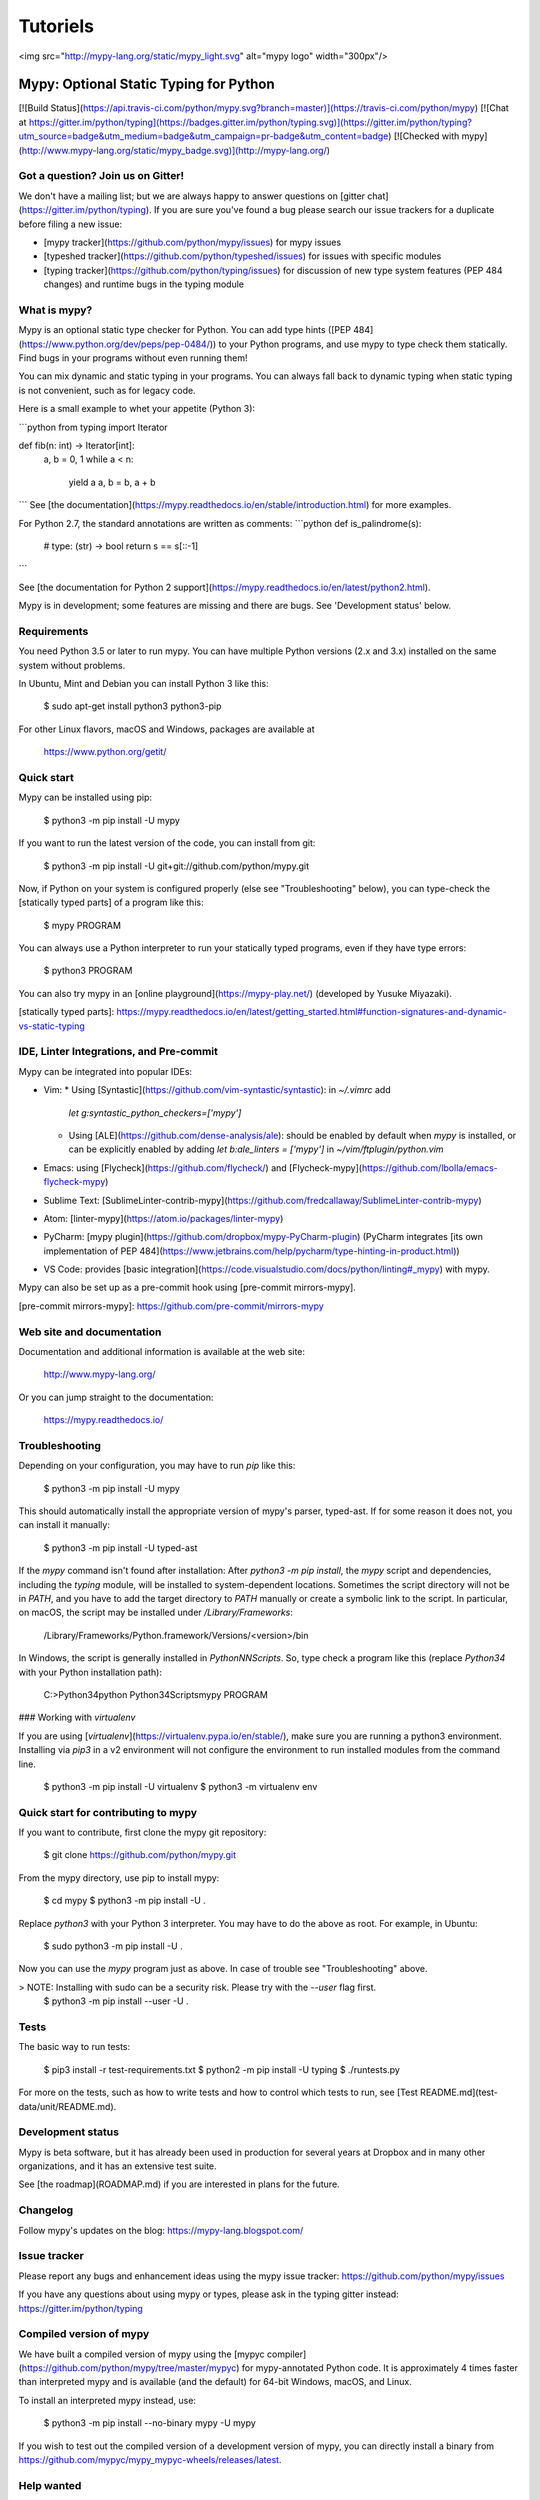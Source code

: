 **********
Tutoriels
**********
<img src="http://mypy-lang.org/static/mypy_light.svg" alt="mypy logo" width="300px"/>

Mypy: Optional Static Typing for Python
=======================================

[![Build Status](https://api.travis-ci.com/python/mypy.svg?branch=master)](https://travis-ci.com/python/mypy)
[![Chat at https://gitter.im/python/typing](https://badges.gitter.im/python/typing.svg)](https://gitter.im/python/typing?utm_source=badge&utm_medium=badge&utm_campaign=pr-badge&utm_content=badge)
[![Checked with mypy](http://www.mypy-lang.org/static/mypy_badge.svg)](http://mypy-lang.org/)


Got a question? Join us on Gitter!
----------------------------------

We don't have a mailing list; but we are always happy to answer
questions on [gitter chat](https://gitter.im/python/typing).  If you are
sure you've found a bug please search our issue trackers for a
duplicate before filing a new issue:

- [mypy tracker](https://github.com/python/mypy/issues)
  for mypy issues
- [typeshed tracker](https://github.com/python/typeshed/issues)
  for issues with specific modules
- [typing tracker](https://github.com/python/typing/issues)
  for discussion of new type system features (PEP 484 changes) and
  runtime bugs in the typing module

What is mypy?
-------------

Mypy is an optional static type checker for Python.  You can add type
hints ([PEP 484](https://www.python.org/dev/peps/pep-0484/)) to your
Python programs, and use mypy to type check them statically.
Find bugs in your programs without even running them!

You can mix dynamic and static typing in your programs. You can always
fall back to dynamic typing when static typing is not convenient, such
as for legacy code.

Here is a small example to whet your appetite (Python 3):

```python
from typing import Iterator

def fib(n: int) -> Iterator[int]:
    a, b = 0, 1
    while a < n:
        yield a
        a, b = b, a + b
```
See [the documentation](https://mypy.readthedocs.io/en/stable/introduction.html) for more examples.

For Python 2.7, the standard annotations are written as comments:
```python
def is_palindrome(s):
    # type: (str) -> bool
    return s == s[::-1]
```

See [the documentation for Python 2 support](https://mypy.readthedocs.io/en/latest/python2.html).

Mypy is in development; some features are missing and there are bugs.
See 'Development status' below.

Requirements
------------

You need Python 3.5 or later to run mypy.  You can have multiple Python
versions (2.x and 3.x) installed on the same system without problems.

In Ubuntu, Mint and Debian you can install Python 3 like this:

    $ sudo apt-get install python3 python3-pip

For other Linux flavors, macOS and Windows, packages are available at

  https://www.python.org/getit/


Quick start
-----------

Mypy can be installed using pip:

    $ python3 -m pip install -U mypy

If you want to run the latest version of the code, you can install from git:

    $ python3 -m pip install -U git+git://github.com/python/mypy.git


Now, if Python on your system is configured properly (else see
"Troubleshooting" below), you can type-check the [statically typed parts] of a
program like this:

    $ mypy PROGRAM

You can always use a Python interpreter to run your statically typed
programs, even if they have type errors:

    $ python3 PROGRAM

You can also try mypy in an [online playground](https://mypy-play.net/) (developed by
Yusuke Miyazaki).

[statically typed parts]: https://mypy.readthedocs.io/en/latest/getting_started.html#function-signatures-and-dynamic-vs-static-typing


IDE, Linter Integrations, and Pre-commit
----------------------------------------

Mypy can be integrated into popular IDEs:

* Vim:
  * Using [Syntastic](https://github.com/vim-syntastic/syntastic): in `~/.vimrc` add
    `let g:syntastic_python_checkers=['mypy']`
  * Using [ALE](https://github.com/dense-analysis/ale): should be enabled by default when `mypy` is installed,
    or can be explicitly enabled by adding `let b:ale_linters = ['mypy']` in `~/vim/ftplugin/python.vim`
* Emacs: using [Flycheck](https://github.com/flycheck/) and [Flycheck-mypy](https://github.com/lbolla/emacs-flycheck-mypy)
* Sublime Text: [SublimeLinter-contrib-mypy](https://github.com/fredcallaway/SublimeLinter-contrib-mypy)
* Atom: [linter-mypy](https://atom.io/packages/linter-mypy)
* PyCharm: [mypy plugin](https://github.com/dropbox/mypy-PyCharm-plugin) (PyCharm integrates
  [its own implementation of PEP 484](https://www.jetbrains.com/help/pycharm/type-hinting-in-product.html))
* VS Code: provides [basic integration](https://code.visualstudio.com/docs/python/linting#_mypy) with mypy.

Mypy can also be set up as a pre-commit hook using [pre-commit mirrors-mypy].

[pre-commit mirrors-mypy]: https://github.com/pre-commit/mirrors-mypy

Web site and documentation
--------------------------

Documentation and additional information is available at the web site:

  http://www.mypy-lang.org/

Or you can jump straight to the documentation:

  https://mypy.readthedocs.io/


Troubleshooting
---------------

Depending on your configuration, you may have to run `pip` like
this:

    $ python3 -m pip install -U mypy

This should automatically install the appropriate version of
mypy's parser, typed-ast.  If for some reason it does not, you
can install it manually:

    $ python3 -m pip install -U typed-ast

If the `mypy` command isn't found after installation: After
`python3 -m pip install`, the `mypy` script and
dependencies, including the `typing` module, will be installed to
system-dependent locations.  Sometimes the script directory will not
be in `PATH`, and you have to add the target directory to `PATH`
manually or create a symbolic link to the script.  In particular, on
macOS, the script may be installed under `/Library/Frameworks`:

    /Library/Frameworks/Python.framework/Versions/<version>/bin

In Windows, the script is generally installed in
`\PythonNN\Scripts`. So, type check a program like this (replace
`\Python34` with your Python installation path):

    C:\>\Python34\python \Python34\Scripts\mypy PROGRAM

### Working with `virtualenv`

If you are using [`virtualenv`](https://virtualenv.pypa.io/en/stable/),
make sure you are running a python3 environment. Installing via `pip3`
in a v2 environment will not configure the environment to run installed
modules from the command line.

    $ python3 -m pip install -U virtualenv
    $ python3 -m virtualenv env


Quick start for contributing to mypy
------------------------------------

If you want to contribute, first clone the mypy git repository:

    $ git clone https://github.com/python/mypy.git

From the mypy directory, use pip to install mypy:

    $ cd mypy
    $ python3 -m pip install -U .

Replace `python3` with your Python 3 interpreter.  You may have to do
the above as root. For example, in Ubuntu:

    $ sudo python3 -m pip install -U .

Now you can use the `mypy` program just as above.  In case of trouble
see "Troubleshooting" above.

> NOTE: Installing with sudo can be a security risk. Please try with the `--user` flag first.
    $ python3 -m pip install --user -U .


Tests
-----

The basic way to run tests:

    $ pip3 install -r test-requirements.txt
    $ python2 -m pip install -U typing
    $ ./runtests.py

For more on the tests, such as how to write tests and how to control
which tests to run, see [Test README.md](test-data/unit/README.md).


Development status
------------------

Mypy is beta software, but it has already been used in production
for several years at Dropbox and in many other organizations, and
it has an extensive test suite.

See [the roadmap](ROADMAP.md) if you are interested in plans for the
future.


Changelog
---------

Follow mypy's updates on the blog: https://mypy-lang.blogspot.com/


Issue tracker
-------------

Please report any bugs and enhancement ideas using the mypy issue
tracker: https://github.com/python/mypy/issues

If you have any questions about using mypy or types, please ask
in the typing gitter instead: https://gitter.im/python/typing


Compiled version of mypy
------------------------

We have built a compiled version of mypy using the [mypyc
compiler](https://github.com/python/mypy/tree/master/mypyc) for
mypy-annotated Python code. It is approximately 4 times faster than
interpreted mypy and is available (and the default) for 64-bit
Windows, macOS, and Linux.

To install an interpreted mypy instead, use:

    $ python3 -m pip install --no-binary mypy -U mypy

If you wish to test out the compiled version of a development
version of mypy, you can directly install a binary from
https://github.com/mypyc/mypy_mypyc-wheels/releases/latest.


Help wanted
-----------

Any help in testing, development, documentation and other tasks is
highly appreciated and useful to the project. There are tasks for
contributors of all experience levels. If you're just getting started,
ask on the [gitter chat](https://gitter.im/python/typing) for ideas of good
beginner issues.

For more details, see the file [CONTRIBUTING.md](CONTRIBUTING.md).


License
-------

Mypy is licensed under the terms of the MIT License (see the file
LICENSE).
